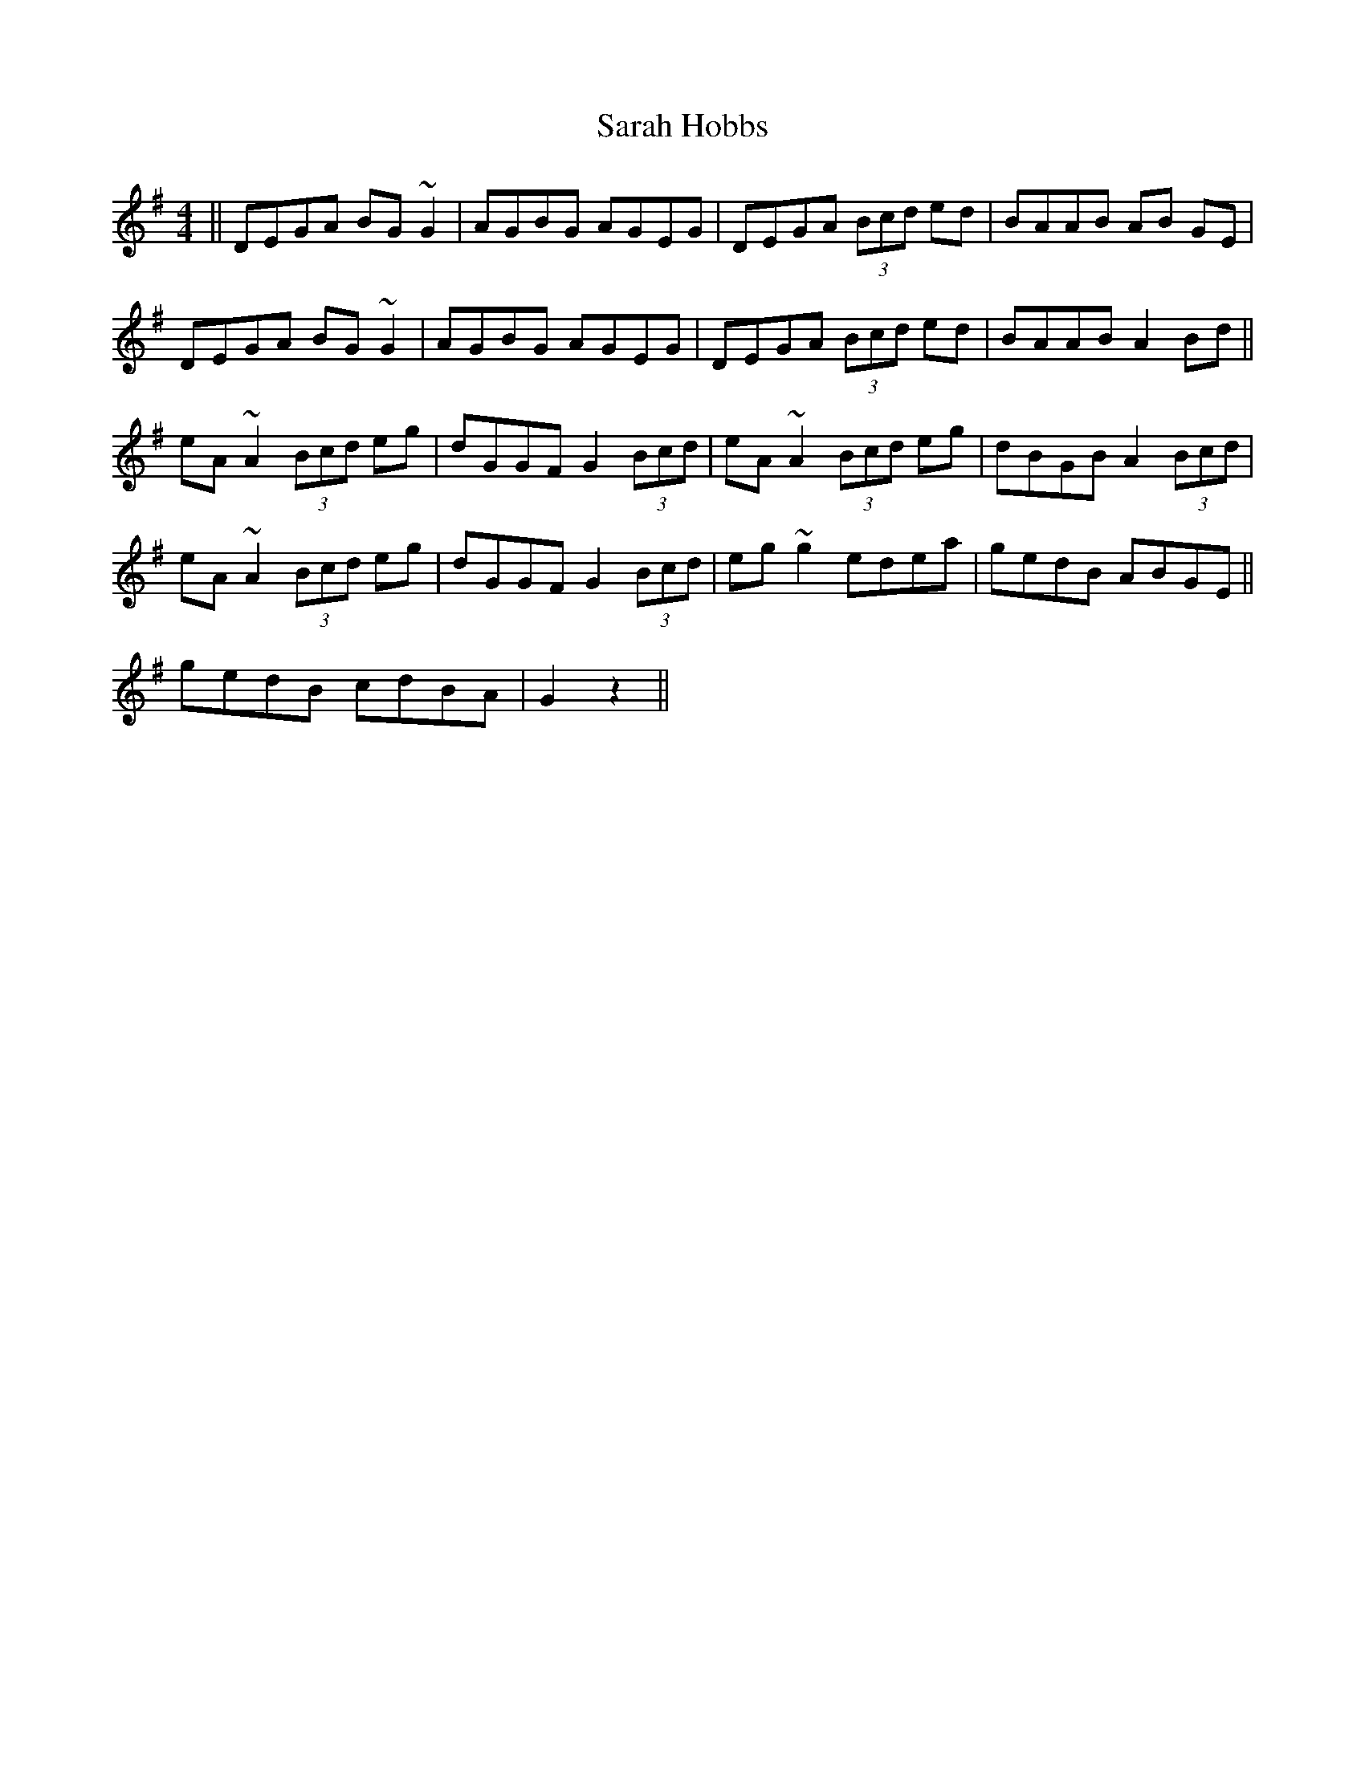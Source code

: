 X: 35951
T: Sarah Hobbs
R: reel
M: 4/4
K: Dmixolydian
||DEGA BG~G2|AGBG AGEG|DEGA (3Bcd ed|BAAB AB GE|
DEGA BG~G2|AGBG AGEG|DEGA (3Bcd ed|BAAB A2 Bd||
eA~A2 (3Bcd eg|dGGF G2 (3Bcd|eA~A2 (3Bcd eg|dBGB A2 (3Bcd|
eA~A2 (3Bcd eg|dGGF G2 (3Bcd|eg~g2 edea|gedB ABGE||
gedB cdBA|G2 z2||

